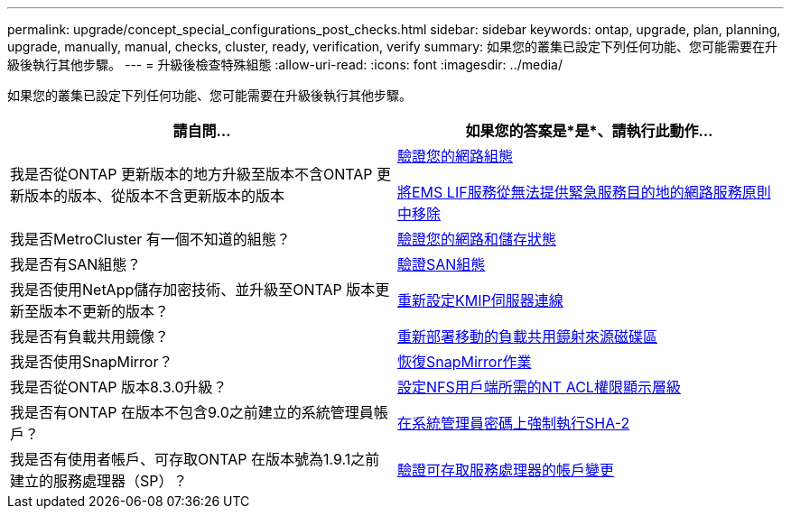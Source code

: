 ---
permalink: upgrade/concept_special_configurations_post_checks.html 
sidebar: sidebar 
keywords: ontap, upgrade, plan, planning, upgrade, manually, manual, checks, cluster, ready, verification, verify 
summary: 如果您的叢集已設定下列任何功能、您可能需要在升級後執行其他步驟。 
---
= 升級後檢查特殊組態
:allow-uri-read: 
:icons: font
:imagesdir: ../media/


[role="lead"]
如果您的叢集已設定下列任何功能、您可能需要在升級後執行其他步驟。

[cols="2*"]
|===
| 請自問... | 如果您的答案是*是*、請執行此動作... 


| 我是否從ONTAP 更新版本的地方升級至版本不含ONTAP 更新版本的版本、從版本不含更新版本的版本 | xref:task_verifying_your_network_configuration_after_upgrade.html[驗證您的網路組態]

xref:remove-ems-lif-service-task.html[將EMS LIF服務從無法提供緊急服務目的地的網路服務原則中移除] 


| 我是否MetroCluster 有一個不知道的組態？ | xref:task_verifying_the_networking_and_storage_status_for_metrocluster_post_upgrade.html[驗證您的網路和儲存狀態] 


| 我是否有SAN組態？ | xref:task_verifying_the_san_configuration_after_an_upgrade.html[驗證SAN組態] 


| 我是否使用NetApp儲存加密技術、並升級至ONTAP 版本更新至版本不更新的版本？ | xref:task_reconfiguring_kmip_servers_connections_after_upgrading_to_ontap_9_3_or_later.html[重新設定KMIP伺服器連線] 


| 我是否有負載共用鏡像？ | xref:task_relocating_moved_load_sharing_mirror_source_volumes.html[重新部署移動的負載共用鏡射來源磁碟區] 


| 我是否使用SnapMirror？ | xref:task_resuming_snapmirror_operations.html[恢復SnapMirror作業] 


| 我是否從ONTAP 版本8.3.0升級？ | xref:task_setting_the_desired_nt_acl_permissions_display_level_for_nfs_clients.html[設定NFS用戶端所需的NT ACL權限顯示層級] 


| 我是否有ONTAP 在版本不包含9.0之前建立的系統管理員帳戶？ | xref:task_enforcing_sha_2_on_user_account_passwords_dot_9_0_upgrade_guide.html[在系統管理員密碼上強制執行SHA-2] 


| 我是否有使用者帳戶、可存取ONTAP 在版本號為1.9.1之前建立的服務處理器（SP）？ | xref:sp-user-accounts-change-concept.html[驗證可存取服務處理器的帳戶變更] 
|===